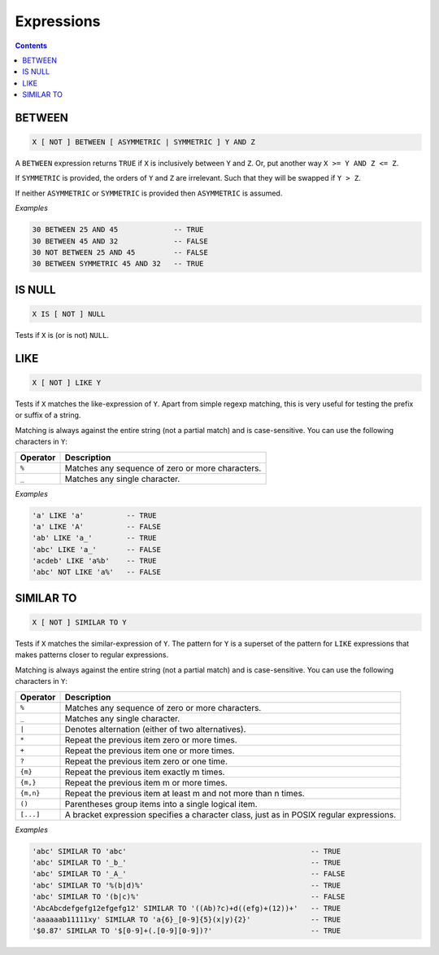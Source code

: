 Expressions
===========

.. contents::

BETWEEN
-------

.. code-block:: text

  X [ NOT ] BETWEEN [ ASYMMETRIC | SYMMETRIC ] Y AND Z

A ``BETWEEN`` expression returns ``TRUE`` if ``X`` is inclusively between
``Y`` and ``Z``. Or, put another way ``X >= Y AND Z <= Z``.

If ``SYMMETRIC`` is provided, the orders of ``Y`` and ``Z`` are irrelevant. Such
that they will be swapped if ``Y > Z``.

If neither ``ASYMMETRIC`` or ``SYMMETRIC`` is provided then ``ASYMMETRIC`` is
assumed.

*Examples*

.. code-block:: sql

  30 BETWEEN 25 AND 45             -- TRUE
  30 BETWEEN 45 AND 32             -- FALSE
  30 NOT BETWEEN 25 AND 45         -- FALSE
  30 BETWEEN SYMMETRIC 45 AND 32   -- TRUE

IS NULL
-------

.. code-block:: text

  X IS [ NOT ] NULL

Tests if ``X`` is (or is not) ``NULL``.

LIKE
----

.. code-block:: text

  X [ NOT ] LIKE Y

Tests if ``X`` matches the like-expression of ``Y``. Apart from simple regexp
matching, this is very useful for testing the prefix or suffix of a string.

Matching is always against the entire string (not a partial match) and is
case-sensitive. You can use the following characters in ``Y``:

.. list-table::
   :header-rows: 1

   * - Operator
     - Description

   * - ``%``
     - Matches any sequence of zero or more characters.
   * - ``_``
     - Matches any single character.

*Examples*

.. code-block:: sql

  'a' LIKE 'a'          -- TRUE
  'a' LIKE 'A'          -- FALSE
  'ab' LIKE 'a_'        -- TRUE
  'abc' LIKE 'a_'       -- FALSE
  'acdeb' LIKE 'a%b'    -- TRUE
  'abc' NOT LIKE 'a%'   -- FALSE

SIMILAR TO
----------

.. code-block:: text

  X [ NOT ] SIMILAR TO Y

Tests if ``X`` matches the similar-expression of ``Y``. The pattern for ``Y`` is
a superset of the pattern for ``LIKE`` expressions that makes patterns closer to
regular expressions.

Matching is always against the entire string (not a partial match) and is
case-sensitive. You can use the following characters in ``Y``:

.. list-table::
   :header-rows: 1

   * - Operator
     - Description

   * - ``%``
     - Matches any sequence of zero or more characters.
   * - ``_``
     - Matches any single character.
   * - ``|``
     - Denotes alternation (either of two alternatives).
   * - ``*``
     - Repeat the previous item zero or more times.
   * - ``+``
     - Repeat the previous item one or more times.
   * - ``?``
     - Repeat the previous item zero or one time.
   * - ``{m}``
     - Repeat the previous item exactly m times.
   * - ``{m,}``
     - Repeat the previous item m or more times.
   * - ``{m,n}``
     - Repeat the previous item at least m and not more than n times.
   * - ``()``
     - Parentheses group items into a single logical item.
   * - ``[...]``
     - A bracket expression specifies a character class, just as in POSIX
       regular expressions.

*Examples*

.. code-block:: sql

  'abc' SIMILAR TO 'abc'                                           -- TRUE
  'abc' SIMILAR TO '_b_'                                           -- TRUE
  'abc' SIMILAR TO '_A_'                                           -- FALSE
  'abc' SIMILAR TO '%(b|d)%'                                       -- TRUE
  'abc' SIMILAR TO '(b|c)%'                                        -- FALSE
  'AbcAbcdefgefg12efgefg12' SIMILAR TO '((Ab)?c)+d((efg)+(12))+'   -- TRUE
  'aaaaaab11111xy' SIMILAR TO 'a{6}_[0-9]{5}(x|y){2}'              -- TRUE
  '$0.87' SIMILAR TO '$[0-9]+(.[0-9][0-9])?'                       -- TRUE
